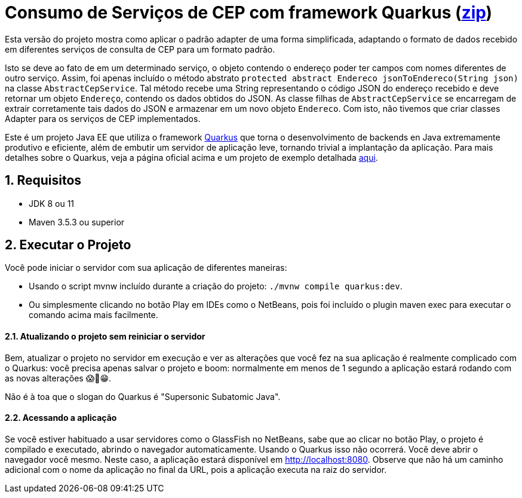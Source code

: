 :source-highlighter: highlightjs
:numbered:

ifdef::env-github[]
:outfilesuffix: .adoc
:caution-caption: :fire:
:important-caption: :exclamation:
:note-caption: :paperclip:
:tip-caption: :bulb:
:warning-caption: :warning:
endif::[]

= Consumo de Serviços de CEP com framework Quarkus (link:https://kinolien.github.io/gitzip/?download=/manoelcampos/padroes-projetos/tree/master/estruturais/adapter/cep-service-adapter[zip])

Esta versão do projeto mostra como aplicar o padrão adapter
de uma forma simplificada, adaptando o formato de dados
recebido em diferentes serviços de consulta de CEP para um formato padrão.

Isto se deve ao fato de em um determinado serviço, o objeto contendo o endereço poder ter campos com nomes
diferentes de outro serviço.
Assim, foi apenas incluído o método abstrato `protected abstract Endereco jsonToEndereco(String json)` na classe `AbstractCepService`.
Tal método recebe uma String representando o código JSON do endereço recebido e deve retornar um objeto `Endereço`,
contendo os dados obtidos do JSON.
As classe filhas de `AbstractCepService` se encarregam de extrair corretamente tais dados do JSON
e armazenar em um novo objeto `Endereco`.
Com isto, não tivemos que criar classes Adapter para os serviços de CEP implementados.

Este é um projeto Java EE que utiliza o framework https://quarkus.io[Quarkus] que torna o desenvolvimento de backends en Java
extremamente produtivo e eficiente, além de embutir um servidor de aplicação leve, tornando trivial a implantação da aplicação.
Para mais detalhes sobre o Quarkus, veja a página oficial acima e um
projeto de exemplo detalhada https://github.com/manoelcampos/sd-webservices/tree/master/4.5-ws-rest-quarkus-framework[aqui].

== Requisitos

- JDK 8 ou 11
- Maven 3.5.3 ou superior

== Executar o Projeto

Você pode iniciar o servidor com sua aplicação de diferentes maneiras:

- Usando o script mvnw incluído durante a criação do projeto: `./mvnw compile quarkus:dev`.
- Ou simplesmente clicando no botão Play em IDEs como o NetBeans, pois foi incluído o plugin maven exec para executar o comando acima mais facilmente.

==== Atualizando o projeto sem reiniciar o servidor

Bem, atualizar o projeto no servidor em execução e ver as alterações que você fez na sua aplicação é realmente complicado com o Quarkus: você precisa apenas salvar o projeto e boom: normalmente em menos de 1 segundo a aplicação estará rodando com as novas alterações 😱🚀😁.

Não é à toa que o slogan do Quarkus é "Supersonic Subatomic Java".

==== Acessando a aplicação

Se você estiver habituado a usar servidores como o GlassFish no NetBeans,
sabe que ao clicar no botão Play, o projeto é compilado e executado,
abrindo o navegador automaticamente.
Usando o Quarkus isso não ocorrerá.
Você deve abrir o navegador você mesmo. Neste caso, a aplicação estará disponível
em http://localhost:8080.
Observe que não há um caminho adicional com o nome da aplicação no final da URL,
pois a aplicação executa na raiz do servidor.
